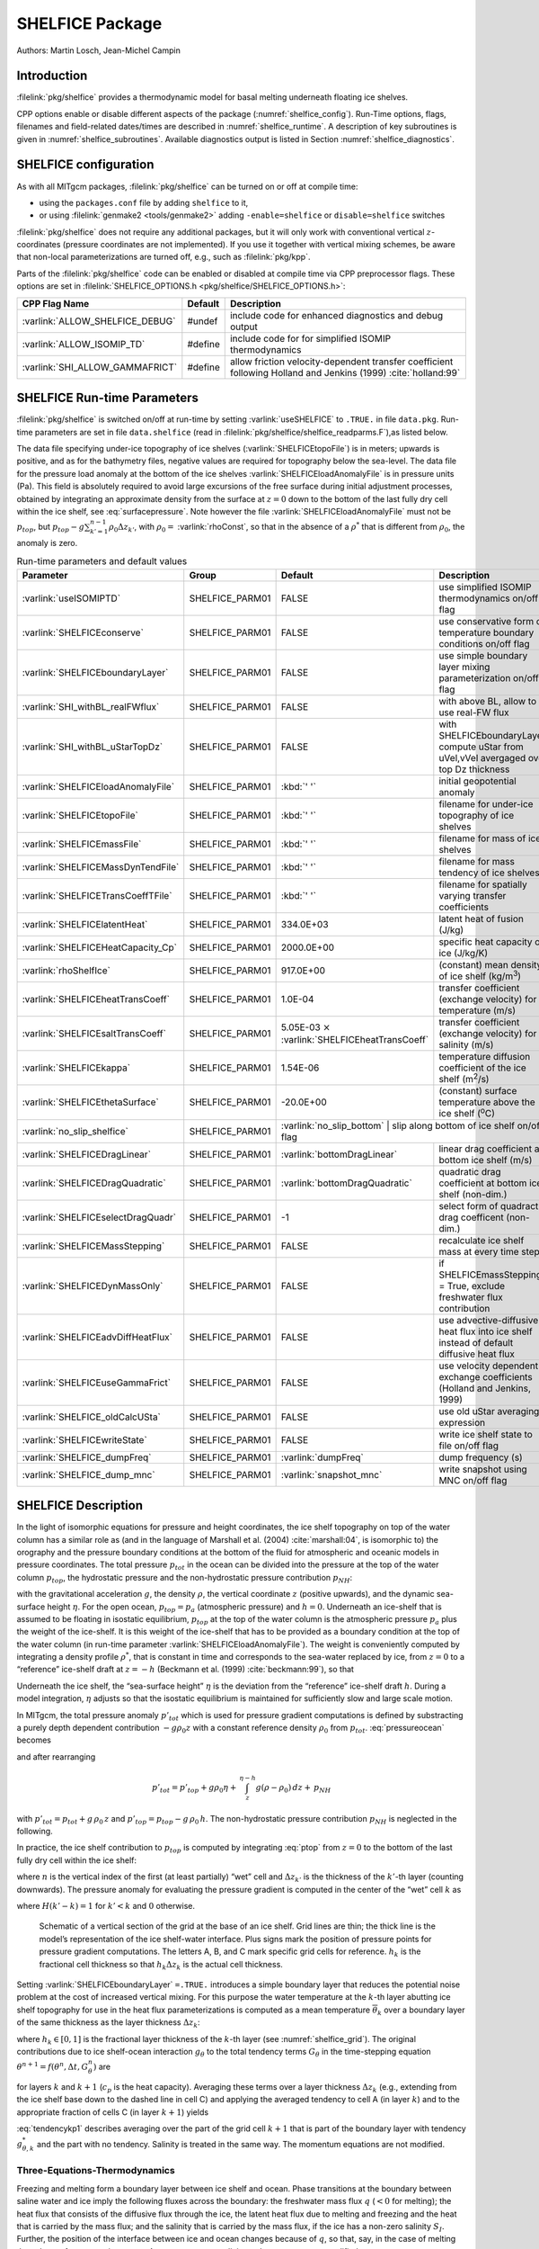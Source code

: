 SHELFICE Package
----------------

Authors: Martin Losch, Jean-Michel Campin

Introduction
~~~~~~~~~~~~

:filelink:`pkg/shelfice` provides a thermodynamic model for basal melting
underneath floating ice shelves.

CPP options enable or disable different aspects of the package
(:numref:`shelfice_config`). Run-Time options, flags, filenames and
field-related dates/times are described in :numref:`shelfice_runtime`. A description of key subroutines is given
in :numref:`shelfice_subroutines`. Available diagnostics output is listed in Section
:numref:`shelfice_diagnostics`.


.. _shelfice_config:

SHELFICE configuration
~~~~~~~~~~~~~~~~~~~~~~
 
As with all MITgcm packages, :filelink:`pkg/shelfice` can be turned on or off at compile
time:

-  using the ``packages.conf`` file by adding ``shelfice`` to it,

-  or using :filelink:`genmake2 <tools/genmake2>` adding ``-enable=shelfice`` or ``disable=shelfice`` switches

:filelink:`pkg/shelfice` does not require any additional packages, but it will only
work with conventional vertical :math:`z`-coordinates (pressure
coordinates are not implemented). If you use it together with
vertical mixing schemes, be aware that non-local parameterizations
are turned off, e.g., such as :filelink:`pkg/kpp`.

Parts of the :filelink:`pkg/shelfice` code can be enabled or disabled at compile time
via CPP preprocessor flags. These options are set in :filelink:`SHELFICE_OPTIONS.h <pkg/shelfice/SHELFICE_OPTIONS.h>`:

.. tabularcolumns:: |\Y{.475}|\Y{.1}|\Y{.45}|


+-----------------------------------------------+---------+----------------------------------------------------------------------------------------------------------------------+
| CPP Flag Name                                 | Default | Description                                                                                                          |
+===============================================+=========+======================================================================================================================+
| :varlink:`ALLOW_SHELFICE_DEBUG`               | #undef  | include code for enhanced diagnostics and debug output                                                               |
+-----------------------------------------------+---------+----------------------------------------------------------------------------------------------------------------------+
| :varlink:`ALLOW_ISOMIP_TD`                    | #define | include code for for simplified ISOMIP thermodynamics                                                                |
+-----------------------------------------------+---------+----------------------------------------------------------------------------------------------------------------------+
| :varlink:`SHI_ALLOW_GAMMAFRICT`               | #define | allow friction velocity-dependent transfer coefficient following Holland and Jenkins (1999) :cite:`holland:99`       |
+-----------------------------------------------+---------+----------------------------------------------------------------------------------------------------------------------+


.. _shelfice_runtime:

SHELFICE Run-time Parameters
~~~~~~~~~~~~~~~~~~~~~~~~~~~~

:filelink:`pkg/shelfice` is switched on/off at run-time by setting :varlink:`useSHELFICE` to ``.TRUE.`` in file ``data.pkg``.
Run-time parameters are set in file ``data.shelfice`` (read in :filelink:`pkg/shelfice/shelfice_readparms.F`),as listed below.

The data file specifying under-ice topography of ice shelves (:varlink:`SHELFICEtopoFile`) is in meters; upwards is positive,
and as for the bathymetry files, negative values are required for topography below the sea-level.
The data file for the pressure load anomaly at the bottom of the ice shelves :varlink:`SHELFICEloadAnomalyFile` is in pressure
units (Pa). This field is absolutely required to avoid large
excursions of the free surface during initial adjustment processes,
obtained by integrating an approximate density from the surface at
:math:`z=0` down to the bottom of the last fully dry cell within the
ice shelf, see :eq:`surfacepressure`. Note however the file :varlink:`SHELFICEloadAnomalyFile` must
not be :math:`p_{top}`, but
:math:`p_{top}-g\sum_{k'=1}^{n-1}\rho_{0}\Delta{z}_{k'}`, with
:math:`\rho_{0}=` :varlink:`rhoConst`, so that in the absence of a :math:`\rho^{*}`
that is different from :math:`\rho_{0}`, the anomaly is zero.

.. tabularcolumns:: |\Y{.27}|\Y{.21}|\Y{.205}|\Y{.34}|

.. table:: Run-time parameters and default values
   :class: longtable
   :name: tab_phys_pkg_shelfice_runtimeparms

   +----------------------------------------+-----------------+--------------------------------------------+---------------------------------------------------------------------------------------------------------+
   | Parameter                              | Group           | Default                                    | Description                                                                                             |
   +========================================+=================+============================================+=========================================================================================================+
   | :varlink:`useISOMIPTD`                 | SHELFICE_PARM01 | FALSE                                      | use simplified ISOMIP thermodynamics on/off flag                                                        |
   +----------------------------------------+-----------------+--------------------------------------------+---------------------------------------------------------------------------------------------------------+
   | :varlink:`SHELFICEconserve`            | SHELFICE_PARM01 | FALSE                                      | use conservative form of temperature boundary conditions on/off flag                                    |
   +----------------------------------------+-----------------+--------------------------------------------+---------------------------------------------------------------------------------------------------------+
   | :varlink:`SHELFICEboundaryLayer`       | SHELFICE_PARM01 | FALSE                                      | use simple boundary layer mixing parameterization on/off flag                                           |
   +----------------------------------------+-----------------+--------------------------------------------+---------------------------------------------------------------------------------------------------------+
   | :varlink:`SHI_withBL_realFWflux`       | SHELFICE_PARM01 | FALSE                                      | with above BL, allow to use real-FW flux                                                                |
   +----------------------------------------+-----------------+--------------------------------------------+---------------------------------------------------------------------------------------------------------+
   | :varlink:`SHI_withBL_uStarTopDz`       | SHELFICE_PARM01 | FALSE                                      | with SHELFICEboundaryLayer, compute uStar from uVel,vVel avergaged over top Dz thickness                |
   +----------------------------------------+-----------------+--------------------------------------------+---------------------------------------------------------------------------------------------------------+
   | :varlink:`SHELFICEloadAnomalyFile`     | SHELFICE_PARM01 | :kbd:`' '`                                 | initial geopotential anomaly                                                                            |
   +----------------------------------------+-----------------+--------------------------------------------+---------------------------------------------------------------------------------------------------------+
   | :varlink:`SHELFICEtopoFile`            | SHELFICE_PARM01 | :kbd:`' '`                                 | filename for under-ice topography of ice shelves                                                        |
   +----------------------------------------+-----------------+--------------------------------------------+---------------------------------------------------------------------------------------------------------+
   | :varlink:`SHELFICEmassFile`            | SHELFICE_PARM01 | :kbd:`' '`                                 | filename for mass of ice shelves                                                                        |
   +----------------------------------------+-----------------+--------------------------------------------+---------------------------------------------------------------------------------------------------------+
   | :varlink:`SHELFICEMassDynTendFile`     | SHELFICE_PARM01 | :kbd:`' '`                                 | filename for mass tendency of ice shelves                                                               |
   +----------------------------------------+-----------------+--------------------------------------------+---------------------------------------------------------------------------------------------------------+
   | :varlink:`SHELFICETransCoeffTFile`     | SHELFICE_PARM01 | :kbd:`' '`                                 | filename for spatially varying transfer coefficients                                                    |
   +----------------------------------------+-----------------+--------------------------------------------+---------------------------------------------------------------------------------------------------------+
   | :varlink:`SHELFICElatentHeat`          | SHELFICE_PARM01 | 334.0E+03                                  | latent heat of fusion (J/kg)                                                                            |
   +----------------------------------------+-----------------+--------------------------------------------+---------------------------------------------------------------------------------------------------------+
   | :varlink:`SHELFICEHeatCapacity_Cp`     | SHELFICE_PARM01 | 2000.0E+00                                 | specific heat capacity of ice (J/kg/K)                                                                  |
   +----------------------------------------+-----------------+--------------------------------------------+---------------------------------------------------------------------------------------------------------+
   | :varlink:`rhoShelfIce`                 | SHELFICE_PARM01 | 917.0E+00                                  | (constant) mean density of ice shelf (kg/m\ :sup:`3`)                                                   |
   +----------------------------------------+-----------------+--------------------------------------------+---------------------------------------------------------------------------------------------------------+
   | :varlink:`SHELFICEheatTransCoeff`      | SHELFICE_PARM01 | 1.0E-04                                    | transfer coefficient (exchange velocity) for temperature (m/s)                                          |
   +----------------------------------------+-----------------+--------------------------------------------+---------------------------------------------------------------------------------------------------------+
   | :varlink:`SHELFICEsaltTransCoeff`      | SHELFICE_PARM01 | 5.05E-03 :math:`\times`                    | transfer coefficient (exchange velocity) for salinity (m/s)                                             |
   |                                        |                 | :varlink:`SHELFICEheatTransCoeff`          |                                                                                                         |
   +----------------------------------------+-----------------+--------------------------------------------+---------------------------------------------------------------------------------------------------------+
   | :varlink:`SHELFICEkappa`               | SHELFICE_PARM01 | 1.54E-06                                   | temperature diffusion coefficient of the ice shelf (m\ :sup:`2`\ /s)                                    |
   +----------------------------------------+-----------------+--------------------------------------------+---------------------------------------------------------------------------------------------------------+
   | :varlink:`SHELFICEthetaSurface`        | SHELFICE_PARM01 | -20.0E+00                                  | (constant) surface temperature above the ice shelf (:sup:`o`\ C)                                        |
   +----------------------------------------+-----------------+--------------------------------------------+---------------------------------------------------------------------------------------------------------+
   | :varlink:`no_slip_shelfice`            | SHELFICE_PARM01 | :varlink:`no_slip_bottom`	                | slip along bottom of ice shelf on/off flag                                                         |
   +----------------------------------------+-----------------+--------------------------------------------+---------------------------------------------------------------------------------------------------------+
   | :varlink:`SHELFICEDragLinear`          | SHELFICE_PARM01 | :varlink:`bottomDragLinear`                | linear drag coefficient at bottom ice shelf (m/s)                                                       |
   +----------------------------------------+-----------------+--------------------------------------------+---------------------------------------------------------------------------------------------------------+
   | :varlink:`SHELFICEDragQuadratic`       | SHELFICE_PARM01 | :varlink:`bottomDragQuadratic`             | quadratic drag coefficient at bottom ice shelf (non-dim.)                                               |
   +----------------------------------------+-----------------+--------------------------------------------+---------------------------------------------------------------------------------------------------------+
   | :varlink:`SHELFICEselectDragQuadr`     | SHELFICE_PARM01 | -1                                         | select form of quadract drag coefficent (non-dim.)                                                      |
   +----------------------------------------+-----------------+--------------------------------------------+---------------------------------------------------------------------------------------------------------+
   | :varlink:`SHELFICEMassStepping`        | SHELFICE_PARM01 | FALSE                                      | recalculate ice shelf mass at every time step                                                           |
   +----------------------------------------+-----------------+--------------------------------------------+---------------------------------------------------------------------------------------------------------+
   | :varlink:`SHELFICEDynMassOnly`         | SHELFICE_PARM01 | FALSE                                      | if SHELFICEmassStepping = True, exclude freshwater flux contribution                                    |
   +----------------------------------------+-----------------+--------------------------------------------+---------------------------------------------------------------------------------------------------------+
   | :varlink:`SHELFICEadvDiffHeatFlux`     | SHELFICE_PARM01 | FALSE                                      | use advective-diffusive heat flux into ice shelf instead of default diffusive heat flux                 |
   +----------------------------------------+-----------------+--------------------------------------------+---------------------------------------------------------------------------------------------------------+
   | :varlink:`SHELFICEuseGammaFrict`       | SHELFICE_PARM01 | FALSE                                      | use velocity dependent exchange coefficients (Holland and Jenkins, 1999)                                |
   +----------------------------------------+-----------------+--------------------------------------------+---------------------------------------------------------------------------------------------------------+
   | :varlink:`SHELFICE_oldCalcUSta`        | SHELFICE_PARM01 | FALSE                                      | use old uStar averaging expression                                                                      |
   +----------------------------------------+-----------------+--------------------------------------------+---------------------------------------------------------------------------------------------------------+
   | :varlink:`SHELFICEwriteState`          | SHELFICE_PARM01 | FALSE                                      | write ice shelf state to file on/off flag                                                               |
   +----------------------------------------+-----------------+--------------------------------------------+---------------------------------------------------------------------------------------------------------+
   | :varlink:`SHELFICE_dumpFreq`           | SHELFICE_PARM01 | :varlink:`dumpFreq`                        | dump frequency (s)                                                                                      |
   +----------------------------------------+-----------------+--------------------------------------------+---------------------------------------------------------------------------------------------------------+
   | :varlink:`SHELFICE_dump_mnc`           | SHELFICE_PARM01 | :varlink:`snapshot_mnc`                    | write snapshot using MNC  on/off flag                                                                   |
   +----------------------------------------+-----------------+--------------------------------------------+---------------------------------------------------------------------------------------------------------+

SHELFICE Description
~~~~~~~~~~~~~~~~~~~~

In the light of isomorphic equations for pressure and height
coordinates, the ice shelf topography on top of the water column has a
similar role as (and in the language of Marshall et al. (2004) :cite:`marshall:04`,
is isomorphic to) the orography and the pressure boundary conditions at
the bottom of the fluid for atmospheric and oceanic models in pressure
coordinates. The total pressure :math:`p_{tot}` in the ocean can be
divided into the pressure at the top of the water column
:math:`p_{top}`, the hydrostatic pressure and the non-hydrostatic
pressure contribution :math:`p_{NH}`:

.. math::
   p_{tot} = p_{top} + \int_z^{\eta-h} g\,\rho\,dz + p_{NH}
   :label: pressureocean


with the gravitational acceleration :math:`g`, the density
:math:`\rho`, the vertical coordinate :math:`z` (positive upwards), and
the dynamic sea-surface height :math:`\eta`. For the open ocean,
:math:`p_{top}=p_{a}` (atmospheric pressure) and :math:`h=0`. Underneath
an ice-shelf that is assumed to be floating in isostatic equilibrium,
:math:`p_{top}` at the top of the water column is the atmospheric
pressure :math:`p_{a}` plus the weight of the ice-shelf. It is this
weight of the ice-shelf that has to be provided as a boundary condition
at the top of the water column (in run-time parameter :varlink:`SHELFICEloadAnomalyFile`). The weight is
conveniently computed by integrating a density profile :math:`\rho^*`,
that is constant in time and corresponds to the sea-water replaced by
ice, from :math:`z=0` to a “reference” ice-shelf draft at :math:`z=-h` (Beckmann et al. (1999)
:cite:`beckmann:99`), so that

.. math::
   p_{top} = p_{a} + \int_{-h}^{0}g\,\rho^{*}\,dz
   :label: ptop

Underneath the ice shelf, the “sea-surface height” :math:`\eta` is the
deviation from the “reference” ice-shelf draft :math:`h`. During a model
integration, :math:`\eta` adjusts so that the isostatic equilibrium is
maintained for sufficiently slow and large scale motion.

In MITgcm, the total pressure anomaly :math:`p'_{tot}` which is used
for pressure gradient computations is defined by substracting a purely
depth dependent contribution :math:`-g\rho_{0}z` with a constant
reference density :math:`\rho_{0}` from :math:`p_{tot}`.
:eq:`pressureocean` becomes

.. math::
     p_{tot} = p_{top} - g \rho_0 (z+h)  + g \rho_0 \eta + \, \int_z^{\eta-h}{ g (\rho-\rho_0) \, dz} + \, p_{NH}
     :label: pressure

and after rearranging

.. math::
   p'_{tot} = p'_{top} + g \rho_0 \eta + \, \int_z^{\eta-h}{g (\rho-\rho_0) \, dz} + \, p_{NH}

with :math:`p'_{tot} = p_{tot} + g\,\rho_0\,z` and
:math:`p'_{top} = p_{top} -
g\,\rho_0\,h`. The non-hydrostatic pressure contribution :math:`p_{NH}`
is neglected in the following.

In practice, the ice shelf contribution to :math:`p_{top}` is computed
by integrating :eq:`ptop` from :math:`z=0` to the bottom of the
last fully dry cell within the ice shelf:

.. math::
   p_{top} = g\,\sum_{k'=1}^{n-1}\rho_{k'}^{*}\Delta{z_{k'}} + p_{a}
   :label: surfacepressure

where :math:`n` is the vertical index of the first (at least partially)
“wet” cell and :math:`\Delta{z_{k'}}` is the thickness of the
:math:`k'`-th layer (counting downwards). The pressure anomaly for
evaluating the pressure gradient is computed in the center of the “wet”
cell :math:`k` as

.. math::
   p'_{k} = p'_{top} + g\rho_{n}\eta +
   g\,\sum_{k'=n}^{k}\left((\rho_{k'}-\rho_{0})\Delta{z_{k'}}
     \frac{1+H(k'-k)}{2}\right)
   :label: discretizedpressure

where :math:`H(k'-k)=1` for :math:`k'<k` and :math:`0` otherwise.


 .. figure:: figs/gridschematic.*
    :width: 80%
    :align: center
    :alt: schematic of vertical section of grid
    :name: shelfice_grid

    Schematic of a vertical section of the grid at the base of an ice shelf. Grid lines are thin; the thick line is the model’s representation of the ice shelf-water interface. Plus signs mark the position of pressure points for pressure gradient computations. The letters A, B, and C mark specific grid cells for reference. :math:`h_k` is the fractional cell thickness so that :math:`h_k \Delta z_k` is the actual cell thickness.


Setting :varlink:`SHELFICEboundaryLayer` ``=.TRUE.`` introduces a simple boundary layer that reduces the potential
noise problem at the cost of increased vertical mixing. For this purpose
the water temperature at the :math:`k`-th layer abutting ice shelf
topography for use in the heat flux parameterizations is computed as a
mean temperature :math:`\overline{\theta}_{k}` over a boundary layer of
the same thickness as the layer thickness :math:`\Delta{z}_{k}`:

.. math::
   \overline{\theta}_{k} = \theta_{k} h_{k} + \theta_{k+1} (1-h_{k})
   :label: thetabl

where :math:`h_{k}\in[0,1]` is the fractional layer thickness of the
:math:`k`-th layer (see :numref:`shelfice_grid`). The original contributions due to ice shelf-ocean
interaction :math:`g_{\theta}` to the total tendency terms
:math:`G_{\theta}` in the time-stepping equation
:math:`\theta^{n+1} = f(\theta^{n},\Delta{t},G_{\theta}^{n})` are

.. math::
   g_{\theta,k}   = \frac{Q}{\rho_{0} c_{p} h_{k} \Delta{z}_{k}}
   \text{ and } g_{\theta,k+1} = 0
   :label: orgtendency

for layers :math:`k` and :math:`k+1` (:math:`c_{p}` is the heat
capacity). Averaging these terms over a layer thickness
:math:`\Delta{z_{k}}` (e.g., extending from the ice shelf base down to
the dashed line in cell C) and applying the averaged tendency to cell A
(in layer :math:`k`) and to the appropriate fraction of cells C (in
layer :math:`k+1`) yields

.. math::
   g_{\theta,k}^*   = \frac{Q}{\rho_{0} c_{p} \Delta{z}_{k}}
   :label: tendencyk

.. math::
   g_{\theta,k+1}^*
   = \frac{Q}{\rho_{0} c_{p} \Delta{z}_{k}}
   \frac{ \Delta{z}_{k} ( 1- h_{k} )}{\Delta{z}_{k+1}}
   :label: tendencykp1

:eq:`tendencykp1` describes averaging over the part of the grid
cell :math:`k+1` that is part of the boundary layer with tendency
:math:`g_{\theta,k}^*` and the part with no tendency. Salinity is
treated in the same way. The momentum equations are not modified.

Three-Equations-Thermodynamics
^^^^^^^^^^^^^^^^^^^^^^^^^^^^^^

Freezing and melting form a boundary layer between ice shelf and ocean.
Phase transitions at the boundary between saline water and ice imply the
following fluxes across the boundary: the freshwater mass flux :math:`q`
(:math:`<0` for melting); the heat flux that consists of the diffusive
flux through the ice, the latent heat flux due to melting and freezing
and the heat that is carried by the mass flux; and the salinity that is
carried by the mass flux, if the ice has a non-zero salinity
:math:`S_I`. Further, the position of the interface between ice and
ocean changes because of :math:`q`, so that, say, in the case of melting
the volume of sea water increases. As a consequence salinity and
temperature are modified.

The turbulent exchange terms for tracers at the ice-ocean interface are
generally expressed as diffusive fluxes. Following Jenkins et al. (2001)
:cite:`jenkins:01`, the boundary conditions for a tracer
take into account that this boundary is not a material surface. The
implied upward freshwater flux :math:`q` (in mass units, negative for
melting) is included in the boundary conditions for the temperature and
salinity equation as an advective flux:

.. math::
   {\rho}K\frac{\partial{X}}{\partial{z}}\biggl|_{b}
   = (\rho\gamma_{X}-q) ( X_{b} - X )
   :label: jenkinsbc

where tracer :math:`X` stands for either temperature :math:`T` or
salinity :math:`S`. :math:`X_b` is the tracer at the interface (taken to
be at freezing), :math:`X` is the tracer at the first interior grid
point, :math:`\rho` is the density of seawater, and :math:`\gamma_X` is
the turbulent exchange coefficient (in units of an exchange velocity).
The left hand side of :eq:`jenkinsbc` is shorthand for the
(downward) flux of tracer :math:`X` across the boundary. :math:`T_b`,
:math:`S_b` and the freshwater flux :math:`q` are obtained from solving
a system of three equations that is derived from the heat and freshwater
balance at the ice ocean interface.

In this so-called three-equation-model (e.g., Hellmer and Olbers (1989)
:cite:`hellmer:89`, Jenkins et al. (2001) :cite:`jenkins:01`)
the heat balance at the ice-ocean interface is expressed as

.. math::
   c_{p} \rho \gamma_T (T - T_{b})
   +\rho_{I} c_{p,I} \kappa \frac{(T_{S} - T_{b})}{h} = -Lq
   :label: hellmerheatbalance

where :math:`\rho` is the density of sea-water,
:math:`c_{p} = 3974 \, \text{J kg}^{-1} \text{K}^{-1}` is the specific heat
capacity of water and :math:`\gamma_T` the turbulent exchange
coefficient of temperature. The value of :math:`\gamma_T` is discussed
in Holland and Jenkins (1999) :cite:`holland:99`. :math:`L =
334000 \, \text{J kg}^{-1}` is the latent heat of fusion.
:math:`\rho_{I} = 920 \, \text{kg m}^{-3}`, :math:`c_{p,I} =
2000 \, \text{J kg}^{-1} \text{K}^{-1}`, and :math:`T_{S}` are the density,
heat capacity and the surface temperature of the ice shelf;
:math:`\kappa=1.54\times10^{-6} \, \text{m}^2 \text{s}^{-1}` is the heat
diffusivity through the ice-shelf and :math:`h` is the ice-shelf draft.
The second term on the right hand side describes the heat flux through
the ice shelf. A constant surface temperature :math:`T_S=-20^{\circ}\text{C}` is
imposed. :math:`T` is the temperature of the model cell adjacent to the
ice-water interface. The temperature at the interface :math:`T_{b}` is
assumed to be the in-situ freezing point temperature of sea-water
:math:`T_{f}` which is computed from a linear equation of state

.. math::
   T_{f} = (0.0901 - 0.0575\ S_{b})^{\circ}
   - 7.61 \times 10^{-4}\frac{\text{K}}{\text{dBar}}\ p_{b}
   :label: hellmerfreeze

with the salinity :math:`S_{b}` and the pressure :math:`p_{b}` (in dBar)
in the cell at the ice-water interface. From the salt budget, the salt
flux across the shelf ice-ocean interface is equal to the salt flux due
to melting and freezing:

.. math::
    \rho \gamma_{S} (S - S_{b}) = - q\,(S_{b}-S_{I})
   :label: hellmersaltbalance

where :math:`\gamma_S = 5.05\times10^{-3}\gamma_T` is the turbulent
salinity exchange coefficient, and :math:`S` and :math:`S_{b}` are
defined in analogy to temperature as the salinity of the model cell
adjacent to the ice-water interface and at the interface, respectively.
Note, that the salinity of the ice shelf is generally neglected
(:math:`S_{I}=0`). :eq:`hellmerheatbalance` to
:eq:`hellmersaltbalance` can be solved for :math:`S_{b}`,
:math:`T_{b}`, and the freshwater flux :math:`q` due to melting. These
values are substituted into expression :eq:`jenkinsbc` to obtain the
boundary conditions for the temperature and salinity equations of the
ocean model. This formulation tends to yield smaller melt rates than the
simpler formulation of the ISOMIP protocol because the freshwater flux
due to melting decreases the salinity which raises the freezing point
temperature and thus leads to less melting at the interface. For a
simpler thermodynamics model where :math:`S_b` is not computed
explicitly, for example as in the ISOMIP protocol,
:eq:`jenkinsbc` cannot be applied directly. In this case
:eq:`hellmersaltbalance` can be used with :eq:`jenkinsbc` to obtain:

.. math:: \rho{K}\frac{\partial{S}}{\partial{z}}\biggl|_{b}  = q\,(S-S_I)

This formulation can be used for all cases for which
:eq:`hellmersaltbalance` is valid. Further, in this
formulation it is obvious that melting (:math:`q<0`) leads to a
reduction of salinity.

The default value of :varlink:`SHELFICEconserve` ``=.FALSE.`` removes the contribution :math:`q\, ( X_{b}-X )` from
:eq:`jenkinsbc`, making the boundary conditions for temperature
non-conservative.

Solving the three-equations system
^^^^^^^^^^^^^^^^^^^^^^^^^^^^^^^^^^

There has been some confusion about the 3-equation system, so we document the solution in the code here: We use :eq:`hellmerfreeze` :math:`T_{b} = a_{0} S_{b} + \epsilon_{4}` to eliminate :math:`T_{b}` from :eq:`hellmerheatbalance` and find an expression for the freshwater flux :math:`q`:

.. math::
   \begin{aligned}
   -Lq &= \epsilon_{1} (T - a_{0} S_{b} - \epsilon_{4})
   + \epsilon_{3} (T_{S} - a_{0} S_{b} - \epsilon_{4}) \\
   \Leftrightarrow Lq &=  a_{0}\,(\epsilon_{1} + \epsilon_{3})\,S_{b}
     + \epsilon_{q}
   \end{aligned}
   :label: solvedmeltrate

to be substituted into :eq:`hellmersaltbalance`:

.. math::
   \begin{aligned}
   \epsilon_{2}\,(S - S_{b}) &= - Lq\,(S_{b}-S_{I})
   = - (a_{0}\,(\epsilon_{1} + \epsilon_{3})\,S_{b}
     + \epsilon_{q})\,(S_{b}-S_{I}) \\
   \Leftrightarrow 0 &= a_{0}\,(\epsilon_{1} + \epsilon_{3})\,S_{b}^{2}
   + \{ \epsilon_{q}  - \epsilon_{2}
     - a_{0}\,(\epsilon_{1} + \epsilon_{3})\,S_{I} \}\,S_{b}
     + \epsilon_{2}\,S - \epsilon_{q}\,S_{I}
   \end{aligned}

where the abbrevations :math:`\epsilon_{1} = c_{p} \rho \gamma_{T}`,
:math:`\epsilon_{2} = \rho L \gamma_{S}`, :math:`\epsilon_{3} =
\frac{\rho_{I} c_{p,I} \kappa}{h}`, :math:`\epsilon_{4}=b_{0}p +
c_{0}`, :math:`\epsilon_{q} = \epsilon_{1}\,(\epsilon_{4} - T) +
\epsilon_{3}\,(\epsilon_{4} - T_{S})` have been introduced. The
quadratic equation in :math:`S_{b}` is solved and the smaller
non-negative root is used. In the MITgcm-code, the ice shelf salinity
:math:`S_{I}` is always zero and the quadratic equation simplifies to

.. math::
   \begin{aligned}
   0 &= a_{0}\,(\epsilon_{1} + \epsilon_{3})\,S_{b}^{2}
   + (\epsilon_{q}  - \epsilon_{2}) \,S_{b} + \epsilon_{2}\,S \\
     S_{b} &= \frac{\epsilon_{2} - \epsilon_{q}\mp
     \sqrt{(\epsilon_{q}  - \epsilon_{2})^2
     - 4\, a_{0}\,(\epsilon_{1} + \epsilon_{3})\,\epsilon_{2}}}
     {2\,a_{0}\,(\epsilon_{1} + \epsilon_{3})}
   \end{aligned}

With :math:`S_b`, the boundary layer temperature :math:`T_b` and the
meltrate :math:`q` are known through :eq:`hellmerfreeze` and
:eq:`solvedmeltrate`.

ISOMIP-Thermodynamics
^^^^^^^^^^^^^^^^^^^^^

A simpler formulation follows the ISOMIP protocol. The
freezing and melting in the boundary layer between ice shelf and ocean
is parameterized following Grosfeld et al. (1997) :cite:`grosfeld:97`. In this
formulation :eq:`hellmerheatbalance` reduces to

.. math::
   c_{p} \rho \gamma_T (T - T_{b})  = -Lq
   :label: isomipheatbalance

and the fresh water flux :math:`q` is computed from

.. math::
   q = - \frac{c_{p} \rho \gamma_T (T - T_{b})}{L}
   :label: isomipfwflx

In order to use this formulation, set run-time parameter :varlink:`useISOMIPTD` ``=.TRUE.`` in
``data.shelfice``.

Exchange coefficients
^^^^^^^^^^^^^^^^^^^^^

The default exchange coefficents :math:`\gamma_{T/S}` are constant and
set by the runtime parameters :varlink:`SHELFICEheatTransCoeff` and
:varlink:`SHELFICEsaltTransCoeff` (see
:numref:`tab_phys_pkg_shelfice_runtimeparms`). If
:varlink:`SHELFICEuseGammaFrict` ``=.TRUE.``, exchange coefficients
are computed from drag laws and friction velocities estimated from
ocean speeds following Holland and Jenkins (1999)
:cite:`holland:99`. This computation can be modified using runtime
parameters and user is referred to S/R
:filelink:`pkg/shelfice/shelfice_readparms.F` for details.

Remark
^^^^^^

The shelfice package and experiments demonstrating its strengths and
weaknesses are also described in Losch (2008) :cite:`losch:08`. However,
note that unfortunately the description of the thermodynamics in the
appendix of Losch (2008) is wrong.

.. _shelfice_subroutines:

Key subroutines
~~~~~~~~~~~~~~~

The main routine is :filelink:`shelfice_thermodynamics.F <pkg/shelfice/shelfice_thermodynamics.F>`
but note that :filelink:`/pkg/shelfice` routines are also called when solving the momentum equations.

::

    C     !CALLING SEQUENCE:
    C ...
    C |-FORWARD_STEP           :: Step forward a time-step ( AT LAST !!! )
    C ...
    C | |-DO_OCEANIC_PHY       :: Control oceanic physics and parameterization
    C ...
    C | | |-SHELFICE_THERMODYNAMICS :: main routine for thermodynamics
    C                                  with diagnostics
    C ...
    C | |-THERMODYNAMICS       :: theta, salt + tracer equations driver.
    C ...
    C | | |-EXTERNAL_FORCING_T :: Problem specific forcing for temperature.
    C | | |-SHELFICE_FORCING_T :: apply heat fluxes from ice shelf model
    C ...
    C | | |-EXTERNAL_FORCING_S :: Problem specific forcing for salinity.
    C | | |-SHELFICE_FORCING_S :: apply fresh water fluxes from ice shelf model
    C ...
    C | |-DYNAMICS             :: Momentum equations driver.
    C ...
    C | | |-MOM_FLUXFORM       :: Flux form mom eqn. package ( see
    C ...
    C | | | |-SHELFICE_U_DRAG  :: apply drag along ice shelf to u-equation
    C                             with diagnostics
    C ...
    C | | |-MOM_VECINV         :: Vector invariant form mom eqn. package ( see
    C ...
    C | | | |-SHELFICE_V_DRAG  :: apply drag along ice shelf to v-equation
    C                             with diagnostics
    C ...
    C  o



.. _shelfice_diagnostics:

SHELFICE diagnostics
~~~~~~~~~~~~~~~~~~~~

Diagnostics output is available via the diagnostics package (see
:numref:`outp_pack`). Available output fields are summarized as follows:


::

    ---------+----+----+----------------+-----------------
     <-Name->|Levs|grid|<--  Units   -->|<- Tile (max=80c)
    ---------+----+----+----------------+-----------------
     SHIfwFlx|  1 |SM  |kg/m^2/s        |Ice shelf fresh water flux (positive upward)
     SHIhtFlx|  1 |SM  |W/m^2           |Ice shelf heat flux  (positive upward)
     SHIUDrag| 30 |UU  |m/s^2           |U momentum tendency from ice shelf drag
     SHIVDrag| 30 |VV  |m/s^2           |V momentum tendency from ice shelf drag
     SHIForcT|  1 |SM  |W/m^2           |Ice shelf forcing for theta, >0 increases theta
     SHIForcS|  1 |SM  |g/m^2/s         |Ice shelf forcing for salt, >0 increases salt

Experiments and tutorials that use shelfice
~~~~~~~~~~~~~~~~~~~~~~~~~~~~~~~~~~~~~~~~~~~

See the verification experiment :filelink:`isomip <verification/isomip>` for example usage of :filelink:`pkg/shelfice`.
